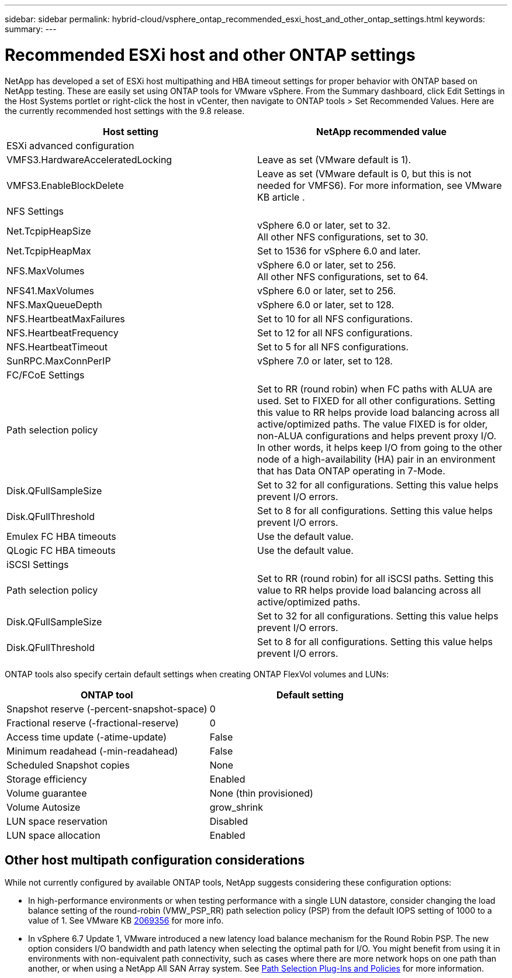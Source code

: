 ---
sidebar: sidebar
permalink: hybrid-cloud/vsphere_ontap_recommended_esxi_host_and_other_ontap_settings.html
keywords:
summary:
---

= Recommended ESXi host and other ONTAP settings
:hardbreaks:
:nofooter:
:icons: font
:linkattrs:
:imagesdir: ./../media/

//
// This file was created with NDAC Version 2.0 (August 17, 2020)
//
// 2021-02-16 10:32:05.390906
//

NetApp has developed a set of ESXi host multipathing and HBA timeout settings for proper behavior with ONTAP based on NetApp testing. These are easily set using ONTAP tools for VMware vSphere. From the Summary dashboard, click Edit Settings in the Host Systems portlet or right-click the host in vCenter, then navigate to ONTAP tools > Set Recommended Values. Here are the currently recommended host settings with the 9.8 release.

|===
|Host setting |NetApp recommended value

|ESXi advanced configuration
|
|VMFS3.HardwareAcceleratedLocking
|Leave as set (VMware default is 1).
|VMFS3.EnableBlockDelete
|Leave as set (VMware default is 0, but this is not needed for VMFS6). For more information, see VMware KB article .
|NFS Settings
|
|Net.TcpipHeapSize
|vSphere 6.0 or later, set to 32.
All other NFS configurations, set to 30.
|Net.TcpipHeapMax
|Set to 1536 for vSphere 6.0 and later.
|NFS.MaxVolumes
|vSphere 6.0 or later, set to 256.
All other NFS configurations, set to 64.
|NFS41.MaxVolumes
|vSphere 6.0 or later, set to 256.
|NFS.MaxQueueDepth
|vSphere 6.0 or later, set to 128.
|NFS.HeartbeatMaxFailures
|Set to 10 for all NFS configurations.
|NFS.HeartbeatFrequency
|Set to 12 for all NFS configurations.
|NFS.HeartbeatTimeout
|Set to 5 for all NFS configurations.
|SunRPC.MaxConnPerIP
|vSphere 7.0 or later, set to 128.
|FC/FCoE Settings
|
|Path selection policy
|Set to RR (round robin) when FC paths with ALUA are used. Set to FIXED for all other configurations. Setting this value to RR helps provide load balancing across all active/optimized paths. The value FIXED is for older, non-ALUA configurations and helps prevent proxy I/O. In other words, it helps keep I/O from going to the other node of a high-availability (HA) pair in an environment that has Data ONTAP operating in 7-Mode.
|Disk.QFullSampleSize
|Set to 32 for all configurations. Setting this value helps prevent I/O errors.
|Disk.QFullThreshold
|Set to 8 for all configurations. Setting this value helps prevent I/O errors.
|Emulex FC HBA timeouts
|Use the default value.
|QLogic FC HBA timeouts
|Use the default value.
|iSCSI Settings
|
|Path selection policy
|Set to RR (round robin) for all iSCSI paths. Setting this value to RR helps provide load balancing across all active/optimized paths.
|Disk.QFullSampleSize
|Set to 32 for all configurations. Setting this value helps prevent I/O errors.
|Disk.QFullThreshold
|Set to 8 for all configurations. Setting this value helps prevent I/O errors.
|===

ONTAP tools also specify certain default settings when creating ONTAP FlexVol volumes and LUNs:

|===
ONTAP tool |Default setting

|Snapshot reserve (-percent-snapshot-space)
|0
|Fractional reserve (-fractional-reserve)
|0
|Access time update (-atime-update)
|False
|Minimum readahead (-min-readahead)
|False
|Scheduled Snapshot copies
|None
|Storage efficiency
|Enabled
|Volume guarantee
|None (thin provisioned)
|Volume Autosize
|grow_shrink
|LUN space reservation
|Disabled
|LUN space allocation
|Enabled
|===

== Other host multipath configuration considerations

While not currently configured by available ONTAP tools, NetApp suggests considering these configuration options:

* In high-performance environments or when testing performance with a single LUN datastore, consider changing the load balance setting of the round-robin (VMW_PSP_RR) path selection policy (PSP) from the default IOPS setting of 1000 to a value of 1. See VMware KB https://kb.vmware.com/s/article/2069356[2069356^] for more info.
* In vSphere 6.7 Update 1, VMware introduced a new latency load balance mechanism for the Round Robin PSP. The new option considers I/O bandwidth and path latency when selecting the optimal path for I/O. You might benefit from using it in environments with non-equivalent path connectivity, such as cases where there are more network hops on one path than another, or when using a NetApp All SAN Array system. See https://docs.vmware.com/en/VMware-vSphere/7.0/com.vmware.vsphere.storage.doc/GUID-B7AD0CA0-CBE2-4DB4-A22C-AD323226A257.html?hWord=N4IghgNiBcIA4Gc4AIJgC4FMB2BjAniAL5A[Path Selection Plug-Ins and Policies^] for more information.
